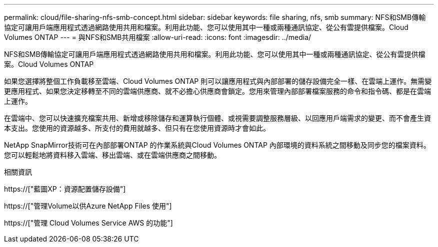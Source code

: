 ---
permalink: cloud/file-sharing-nfs-smb-concept.html 
sidebar: sidebar 
keywords: file sharing, nfs, smb 
summary: NFS和SMB傳輸 協定可讓用戶端應用程式透過網路使用共用和檔案。利用此功能、您可以使用其中一種或兩種通訊協定、從公有雲提供檔案。Cloud Volumes ONTAP 
---
= 與NFS和SMB共用檔案
:allow-uri-read: 
:icons: font
:imagesdir: ../media/


[role="lead"]
NFS和SMB傳輸協定可讓用戶端應用程式透過網路使用共用和檔案。利用此功能、您可以使用其中一種或兩種通訊協定、從公有雲提供檔案。Cloud Volumes ONTAP

如果您選擇將整個工作負載移至雲端、Cloud Volumes ONTAP 則可以讓應用程式與內部部署的儲存設備完全一樣、在雲端上運作。無需變更應用程式、如果您決定移轉至不同的雲端供應商、就不必擔心供應商會鎖定。您用來管理內部部署檔案服務的命令和指令碼、都是在雲端上運作。

在雲端中、您可以快速擴充檔案共用、新增或移除儲存和運算執行個體、或視需要調整服務層級、以回應用戶端需求的變更、而不會產生資本支出。您使用的資源越多、所支付的費用就越多、但只有在您使用資源時才會如此。

NetApp SnapMirror技術可在內部部署ONTAP 的作業系統與Cloud Volumes ONTAP 內部環境的資料系統之間移動及同步您的檔案資料。您可以輕鬆地將資料移入雲端、移出雲端、或在雲端供應商之間移動。

.相關資訊
https://["藍圖XP：資源配置儲存設備"]

https://["管理Volume以供Azure NetApp Files 使用"]

https://["管理 Cloud Volumes Service AWS 的功能"]
